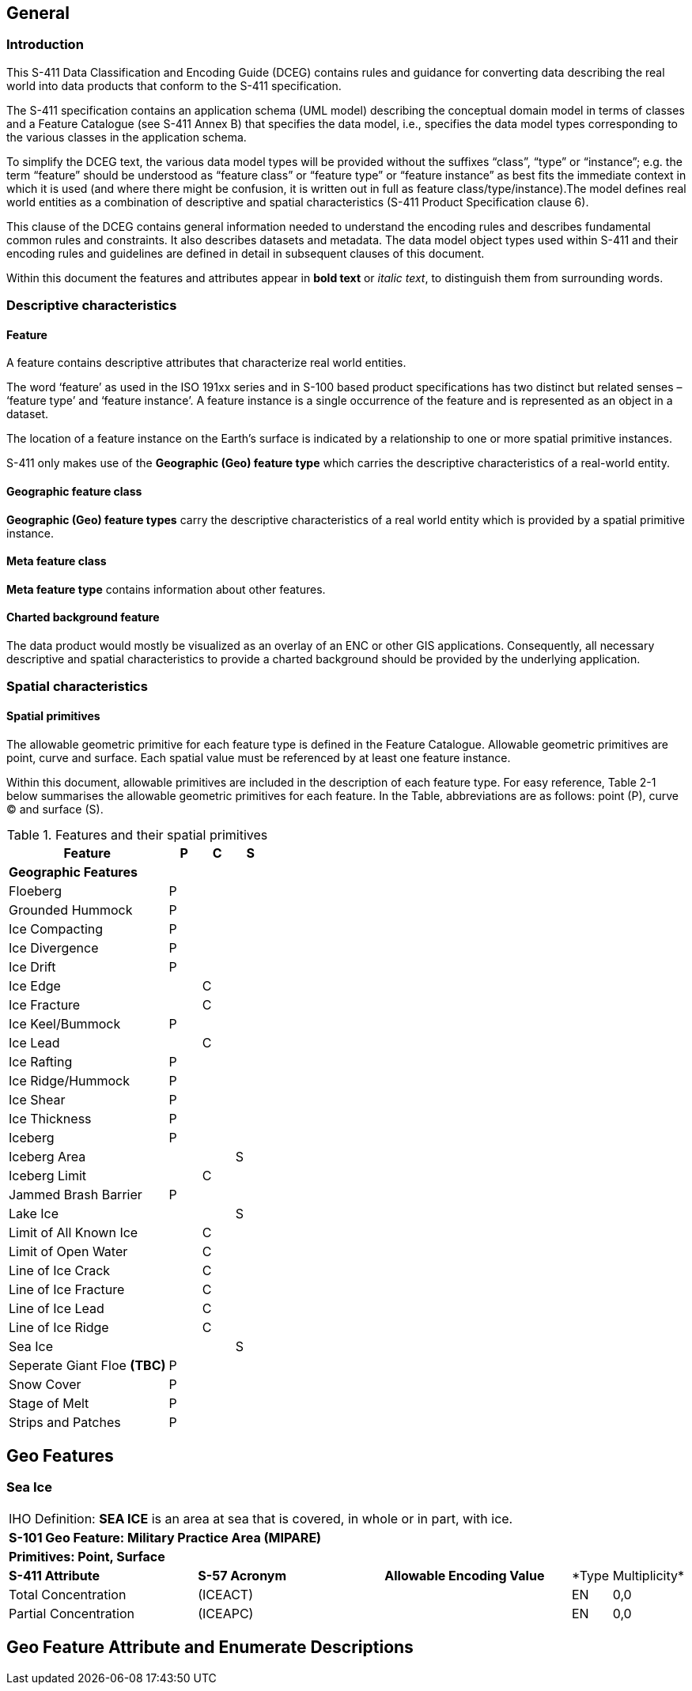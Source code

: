 
[[sec-overview]]
== General

=== Introduction
This S-411 Data Classification and Encoding Guide (DCEG) contains rules and guidance for converting data describing the real world into data products that conform to the S-411 specification.

The S-411 specification contains an application schema (UML model) describing the conceptual domain model in terms of classes and a Feature Catalogue (see S-411 Annex B) that specifies the data model, i.e., specifies the data model types corresponding to the various classes in the application schema.

To simplify the DCEG text, the various data model types will be provided without the suffixes “class”, “type” or “instance”; e.g. the term “feature” should be understood as “feature class” or “feature type” or “feature instance” as best fits the immediate context in which it is used (and where there might be confusion, it is written out in full as feature class/type/instance).The model defines real world entities as a combination of descriptive and spatial characteristics (S-411 Product Specification clause 6).

This clause of the DCEG contains general information needed to understand the encoding rules and describes fundamental common rules and constraints. It also describes datasets and metadata. The data model object types used within S-411 and their encoding rules and guidelines are defined in detail in subsequent clauses of this document.

Within this document the features and attributes appear in *bold text* or _italic text_, to distinguish them from surrounding words.

=== Descriptive characteristics

==== Feature
A feature contains descriptive attributes that characterize real world entities.

The word ‘feature’ as used in the ISO 191xx series and in S-100 based product specifications has two distinct but related senses – ‘feature type’ and ‘feature instance’. A feature instance is a single occurrence of the feature and is represented as an object in a dataset.

The location of a feature instance on the Earth’s surface is indicated by a relationship to one or more spatial primitive instances.

S-411 only makes use of the *Geographic (Geo) feature type* which carries the descriptive characteristics of a real-world entity.

==== Geographic feature class

*Geographic (Geo) feature types* carry the descriptive characteristics of a real world entity which is
provided by a spatial primitive instance.

==== Meta feature class

*Meta feature type* contains information about other features.

==== Charted background feature

The data product would mostly be visualized as an overlay of an ENC or other GIS applications. Consequently, all necessary descriptive and spatial characteristics to provide a charted background should be provided by the 
underlying application.

=== Spatial characteristics

==== Spatial primitives

The allowable geometric primitive for each feature type is defined in the Feature Catalogue. Allowable geometric primitives are point, curve and surface. Each spatial value must be referenced by at least one feature instance.

Within this document, allowable primitives are included in the description of each feature type. For easy reference, Table 2-1 below summarises the allowable geometric primitives for each feature. In the Table, abbreviations are as follows: point (P), curve (C) and surface (S).


[%unnumbered]
[[tab-features-spatial-primitives]]
.Features and their spatial primitives
[cols="5,1,1,1",options="headers"]
|===
|Feature |P |C |S

4+|[.underline]#*Geographic Features*#

|Floeberg
|P
|
|

|Grounded Hummock
|P
|
|

|Ice Compacting
|P
|
|

|Ice Divergence
|P
|
|

|Ice Drift
|P
|
|

|Ice Edge
|
|C
|

|Ice Fracture
|
|C
|

|Ice Keel/Bummock
|P
|
|

|Ice Lead
|
|C
|

|Ice Rafting
|P
|
|


|Ice Ridge/Hummock
|P
|
|

|Ice Shear
|P
|
|

|Ice Thickness
|P
|
|

|Iceberg
|P
|
|

|Iceberg Area
|
|
|S

|Iceberg Limit
|
|C
|

|Jammed Brash Barrier
|P
|
|

|Lake Ice
|
|
|S

|Limit of All Known Ice
|
|C
|

|Limit of Open Water
|
|C
|

|Line of Ice Crack
|
|C
|

|Line of Ice Fracture
|
|C
|

|Line of Ice Lead
|
|C
|

|Line of Ice Ridge
|
|C
|

|Sea Ice
|
|
|S

|Seperate Giant Floe *(TBC)*
|P
|
|


|Snow Cover
|P
|
|

|Stage of Melt
|P
|
|

|Strips and Patches
|P
|
|

|===

== Geo Features

=== Sea Ice

[width="100%",cols="5,5,5,1,1"]
|===

5+|[.underline]#IHO Definition:# *SEA ICE* is an area at sea that is covered, in whole or in part, with ice.
5+|[.underline]#*S-101 Geo Feature:# Military Practice Area (MIPARE)*
5+|[.underline]#*Primitives:# Point, Surface*

|*S-411 Attribute* |*S-57 Acronym* |*Allowable Encoding Value* |*Type |Multiplicity*

|Total Concentration
|(ICEACT)
|
|EN
|0,0

|Partial Concentration
|(ICEAPC)
|
|EN
|0,0

|===

== Geo Feature Attribute and Enumerate Descriptions
